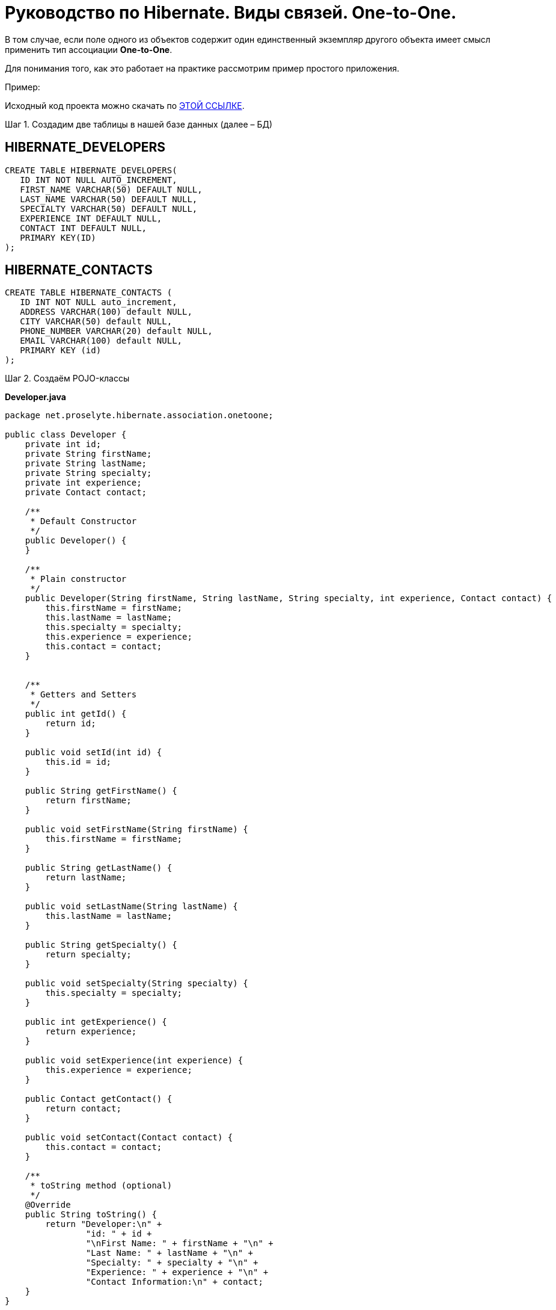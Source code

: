 ////
https://proselyte.net/tutorials/hibernate-tutorial/mapping-types/one-to-one-mapping-example/
////
= Руководство по Hibernate. Виды связей. One-to-One.

В том случае, если поле одного из объектов содержит один единственный экземпляр другого объекта имеет смысл применить тип ассоциации *One-to-One*.

Для понимания того, как это работает на практике рассмотрим пример простого приложения.

Пример:

Исходный код проекта можно скачать по https://proselyte.net/wp-content/uploads/2016/02/HibernateAssociationOneToOneExample.zip[ЭТОЙ ССЫЛКЕ].

Шаг 1. Создадим две таблицы в нашей базе данных (далее – БД)

== *HIBERNATE_DEVELOPERS*

....
CREATE TABLE HIBERNATE_DEVELOPERS(
   ID INT NOT NULL AUTO_INCREMENT,
   FIRST_NAME VARCHAR(50) DEFAULT NULL,
   LAST_NAME VARCHAR(50) DEFAULT NULL,
   SPECIALTY VARCHAR(50) DEFAULT NULL,
   EXPERIENCE INT DEFAULT NULL,
   CONTACT INT DEFAULT NULL,
   PRIMARY KEY(ID)
);
....

== *HIBERNATE_CONTACTS*

....
CREATE TABLE HIBERNATE_CONTACTS (
   ID INT NOT NULL auto_increment,
   ADDRESS VARCHAR(100) default NULL,
   CITY VARCHAR(50) default NULL,
   PHONE_NUMBER VARCHAR(20) default NULL,
   EMAIL VARCHAR(100) default NULL,
   PRIMARY KEY (id)
);
....

Шаг 2. Создаём POJO-классы

*Developer.java*

[source, java]
----
package net.proselyte.hibernate.association.onetoone;

public class Developer {
    private int id;
    private String firstName;
    private String lastName;
    private String specialty;
    private int experience;
    private Contact contact;

    /**
     * Default Constructor
     */
    public Developer() {
    }

    /**
     * Plain constructor
     */
    public Developer(String firstName, String lastName, String specialty, int experience, Contact contact) {
        this.firstName = firstName;
        this.lastName = lastName;
        this.specialty = specialty;
        this.experience = experience;
        this.contact = contact;
    }


    /**
     * Getters and Setters
     */
    public int getId() {
        return id;
    }

    public void setId(int id) {
        this.id = id;
    }

    public String getFirstName() {
        return firstName;
    }

    public void setFirstName(String firstName) {
        this.firstName = firstName;
    }

    public String getLastName() {
        return lastName;
    }

    public void setLastName(String lastName) {
        this.lastName = lastName;
    }

    public String getSpecialty() {
        return specialty;
    }

    public void setSpecialty(String specialty) {
        this.specialty = specialty;
    }

    public int getExperience() {
        return experience;
    }

    public void setExperience(int experience) {
        this.experience = experience;
    }

    public Contact getContact() {
        return contact;
    }

    public void setContact(Contact contact) {
        this.contact = contact;
    }

    /**
     * toString method (optional)
     */
    @Override
    public String toString() {
        return "Developer:\n" +
                "id: " + id +
                "\nFirst Name: " + firstName + "\n" +
                "Last Name: " + lastName + "\n" +
                "Specialty: " + specialty + "\n" +
                "Experience: " + experience + "\n" +
                "Contact Information:\n" + contact;
    }
}
----

*Contact.java*

[source, java]
----
package net.proselyte.hibernate.association.onetoone;

public class Contact {
    private int id;
    private String address;
    private String city;
    private String phoneNumber;
    private String email;

    public Contact() {
    }

    public Contact(String address, String city, String phoneNumber, String email) {
        this.address = address;
        this.city = city;
        this.phoneNumber = phoneNumber;
        this.email = email;
    }

    public int getId() {
        return id;
    }

    public void setId(int id) {
        this.id = id;
    }

    public String getAddress() {
        return address;
    }

    public void setAddress(String address) {
        this.address = address;
    }

    public String getCity() {
        return city;
    }

    public void setCity(String city) {
        this.city = city;
    }

    public String getPhoneNumber() {
        return phoneNumber;
    }

    public void setPhoneNumber(String phoneNumber) {
        this.phoneNumber = phoneNumber;
    }

    public String getEmail() {
        return email;
    }

    public void setEmail(String email) {
        this.email = email;
    }

    @Override
    public String toString() {
        return "Address: " + address +
                "\nCity: " + city +
                "\nPhone Number: " + phoneNumber +
                "\nemail: " + email + "\n";
    }
}
----

Шаг 3. Создаём конфигурационные файлы

*hibernate.cfg.xml*

[source, xml]
----
<?xml version="1.0" encoding="utf-8"?>
<!DOCTYPE hibernate-configuration SYSTEM
        "http://www.hibernate.org/dtd/hibernate-configuration-3.0.dtd">

<hibernate-configuration>
    <session-factory>
        <property name="hibernate.dialect">
            org.hibernate.dialect.MySQLDialect
        </property>
        <property name="hibernate.connection.driver_class">
            com.mysql.jdbc.Driver
        </property>

        <!-- Assume PROSELYTE_TUTORIAL is the database name -->
        <property name="hibernate.connection.url">
            jdbc:mysql://localhost/ИМЯ ВАШЕЙ БАЗЫ ДАННЫХ
        </property>
        <property name="hibernate.connection.username">
            ВАШЕ ИМЯ ПОЛЬЗОВАТЕЛЯ
        </property>
        <property name="hibernate.connection.password">
            ВАШ ПАРОЛЬ
        </property>

        <!-- List of XML mapping files -->
        <mapping resource="Developer.hbm.xml"/>

    </session-factory>
</hibernate-configuration>
----

*Developer.hbm.xml*

[source, xml]
----
<?xml version="1.0" encoding="utf-8"?>
<!DOCTYPE hibernate-mapping PUBLIC
        "-//Hibernate/Hibernate Mapping DTD//EN"
        "http://www.hibernate.org/dtd/hibernate-mapping-3.0.dtd">

<hibernate-mapping>
    <class name="net.proselyte.hibernate.association.onetoone.Developer" table="HIBERNATE_DEVELOPERS">
        <meta attribute="class-description">
            This class contains developer's detail.
        </meta>
        <id name="id" type="int" column="id">
            <generator class="native"/>
        </id>
        <property name="firstName" column="FIRST_NAME" type="string"/>
        <property name="lastName" column="LAST_NAME" type="string"/>
        <property name="specialty" column="SPECIALTY" type="string"/>
        <property name="experience" column="EXPERIENCE" type="int"/>
        <many-to-one name="contact" column="CONTACT" not-null="true" unique="true"
                    class="net.proselyte.hibernate.association.onetoone.Contact" />
    </class>

    <class name="net.proselyte.hibernate.association.onetoone.Contact" table="HIBERNATE_CONTACTS">
        <meta attribute="class-description">
            This class contains the address detail.
        </meta>
        <id name="id" type="int" column="ID">
            <generator class="native"/>
        </id>
        <property name="address" column="ADDRESS" type="string"/>
        <property name="city" column="CITY" type="string"/>
        <property name="phoneNumber" column="PHONE_NUMBER" type="string"/>
        <property name="email" column="EMAIL" type="string"/>
    </class>

</hibernate-mapping>
----

Шаг 4. Создаём класс DeveloperRunner.java

*DeveloperRunner.java*

[source, java]
----
package net.proselyte.hibernate.association.onetoone;

import org.hibernate.Session;
import org.hibernate.SessionFactory;
import org.hibernate.Transaction;
import org.hibernate.cfg.Configuration;

import java.util.List;


public class DeveloperRunner {
    private static SessionFactory sessionFactory;

    public static void main(String[] args) {
        sessionFactory = new Configuration().configure().buildSessionFactory();
        DeveloperRunner developerRunner = new DeveloperRunner();

        System.out.println("Adding contact information...");
        Contact contact1 = developerRunner.addContact("Some address", "Dnipropetrovsk", "+380501234567", "proselytear@yahoo.com");
        Contact contact2 = developerRunner.addContact("One More address", "Kyiv", "+380667654321", "peter@mail.com");

        System.out.println("Creating developer's records...");
        Integer developerId1 = developerRunner.addDeveloper("Proselyte", "Developer", "Java Developer", 2, contact1);
        Integer developerId2 = developerRunner.addDeveloper("Peter", "Programmer", "C++ Developer", 2, contact2);

        System.out.println("List of Developers: ");
        developerRunner.listDevelopers();

        System.out.println("Updating experience of Proselyte to 3 years and removing Peter...");
        developerRunner.updateDeveloper(developerId1, 3);
        developerRunner.removeDeveloper(developerId2);

        System.out.println("Final list of Developers: ");
        developerRunner.listDevelopers();

        sessionFactory.close();
    }

    public Integer addDeveloper(String firstName, String lastName, String specialty, int experience, Contact contact) {
        Session session = sessionFactory.openSession();
        Transaction transaction = null;
        Integer developerId = null;

        transaction = session.beginTransaction();
        Developer developer = new Developer(firstName, lastName, specialty, experience, contact);
        developerId = (Integer) session.save(developer);
        transaction.commit();
        session.close();
        return developerId;
    }

    public Contact addContact(String address, String city, String phoneNumber, String email) {
        Session session = sessionFactory.openSession();
        Transaction transaction = null;

        transaction = session.beginTransaction();
        Contact contact = new Contact(address, city, phoneNumber, email);
        session.save(contact);
        transaction.commit();
        session.close();

        return contact;
    }

    public void listDevelopers() {
        Session session = sessionFactory.openSession();
        Transaction transaction = null;

        transaction = session.beginTransaction();
        List developers = session.createQuery("FROM Developer").list();
        for (Developer developer : developers) {
            System.out.println(developer);
            System.out.println("\n================\n");
        }
        session.close();
    }

    public void updateDeveloper(int developerId, int experience) {
        Session session = sessionFactory.openSession();
        Transaction transaction = null;

        transaction = session.beginTransaction();
        Developer developer = (Developer) session.get(Developer.class, developerId);
        developer.setExperience(experience);
        session.update(developer);
        transaction.commit();
        session.close();
    }

    public void removeDeveloper(int developerId) {
        Session session = sessionFactory.openSession();
        Transaction transaction = null;

        transaction = session.beginTransaction();
        Developer developer = (Developer) session.get(Developer.class, developerId);
        session.delete(developer);
        transaction.commit();
        session.close();
    }
}
----

Если всё было сделано верно, то в результате работы программы мы получим, примерно, следующий результат:

....
/usr/lib/jvm/java-8-oracle/bin/java -Didea.launcher.port=7540 -Didea.launcher.bin.path=/home/proselyte/Programming/Soft/IntellijIdea/bin -Dfile.encoding=UTF-8 -classpath /usr/lib/jvm/java-8-oracle/jre/lib/management-agent.jar:/usr/lib/jvm/java-8-oracle/jre/lib/plugin.jar:/usr/lib/jvm/java-8-oracle/jre/lib/rt.jar:/usr/lib/jvm/java-8-oracle/jre/lib/jsse.jar:/usr/lib/jvm/java-8-oracle/jre/lib/charsets.jar:/usr/lib/jvm/java-8-oracle/jre/lib/jce.jar:/usr/lib/jvm/java-8-oracle/jre/lib/resources.jar:/usr/lib/jvm/java-8-oracle/jre/lib/deploy.jar:/usr/lib/jvm/java-8-oracle/jre/lib/jfxswt.jar:/usr/lib/jvm/java-8-oracle/jre/lib/javaws.jar:/usr/lib/jvm/java-8-oracle/jre/lib/jfr.jar:/usr/lib/jvm/java-8-oracle/jre/lib/ext/dnsns.jar:/usr/lib/jvm/java-8-oracle/jre/lib/ext/sunpkcs11.jar:/usr/lib/jvm/java-8-oracle/jre/lib/ext/sunec.jar:/usr/lib/jvm/java-8-oracle/jre/lib/ext/sunjce_provider.jar:/usr/lib/jvm/java-8-oracle/jre/lib/ext/jaccess.jar:/usr/lib/jvm/java-8-oracle/jre/lib/ext/nashorn.jar:/usr/lib/jvm/java-8-oracle/jre/lib/ext/localedata.jar:/usr/lib/jvm/java-8-oracle/jre/lib/ext/zipfs.jar:/usr/lib/jvm/java-8-oracle/jre/lib/ext/cldrdata.jar:/usr/lib/jvm/java-8-oracle/jre/lib/ext/jfxrt.jar:/home/proselyte/Programming/IdeaProjects/ProselyteTutorials/Hibernate/target/classes:/home/proselyte/.m2/repository/org/springframework/spring-core/4.1.1.RELEASE/spring-core-4.1.1.RELEASE.jar:/home/proselyte/.m2/repository/commons-logging/commons-logging/1.1.3/commons-logging-1.1.3.jar:/home/proselyte/.m2/repository/org/springframework/spring-web/4.1.1.RELEASE/spring-web-4.1.1.RELEASE.jar:/home/proselyte/.m2/repository/org/springframework/spring-aop/4.1.1.RELEASE/spring-aop-4.1.1.RELEASE.jar:/home/proselyte/.m2/repository/aopalliance/aopalliance/1.0/aopalliance-1.0.jar:/home/proselyte/.m2/repository/org/springframework/spring-beans/4.1.1.RELEASE/spring-beans-4.1.1.RELEASE.jar:/home/proselyte/.m2/repository/org/springframework/spring-context/4.1.1.RELEASE/spring-context-4.1.1.RELEASE.jar:/home/proselyte/.m2/repository/javax/servlet/servlet-api/2.5/servlet-api-2.5.jar:/home/proselyte/.m2/repository/org/springframework/spring-webmvc/4.1.1.RELEASE/spring-webmvc-4.1.1.RELEASE.jar:/home/proselyte/.m2/repository/org/springframework/spring-expression/4.1.1.RELEASE/spring-expression-4.1.1.RELEASE.jar:/home/proselyte/.m2/repository/org/springframework/integration/spring-integration-file/4.2.1.RELEASE/spring-integration-file-4.2.1.RELEASE.jar:/home/proselyte/.m2/repository/org/springframework/integration/spring-integration-core/4.2.1.RELEASE/spring-integration-core-4.2.1.RELEASE.jar:/home/proselyte/.m2/repository/org/springframework/spring-messaging/4.2.2.RELEASE/spring-messaging-4.2.2.RELEASE.jar:/home/proselyte/.m2/repository/org/springframework/retry/spring-retry/1.1.2.RELEASE/spring-retry-1.1.2.RELEASE.jar:/home/proselyte/.m2/repository/org/springframework/spring-tx/4.2.2.RELEASE/spring-tx-4.2.2.RELEASE.jar:/home/proselyte/.m2/repository/commons-io/commons-io/2.4/commons-io-2.4.jar:/home/proselyte/.m2/repository/org/hibernate/hibernate-core/5.1.0.Final/hibernate-core-5.1.0.Final.jar:/home/proselyte/.m2/repository/org/jboss/logging/jboss-logging/3.3.0.Final/jboss-logging-3.3.0.Final.jar:/home/proselyte/.m2/repository/org/hibernate/javax/persistence/hibernate-jpa-2.1-api/1.0.0.Final/hibernate-jpa-2.1-api-1.0.0.Final.jar:/home/proselyte/.m2/repository/org/javassist/javassist/3.20.0-GA/javassist-3.20.0-GA.jar:/home/proselyte/.m2/repository/antlr/antlr/2.7.7/antlr-2.7.7.jar:/home/proselyte/.m2/repository/org/apache/geronimo/specs/geronimo-jta_1.1_spec/1.1.1/geronimo-jta_1.1_spec-1.1.1.jar:/home/proselyte/.m2/repository/org/jboss/jandex/2.0.0.Final/jandex-2.0.0.Final.jar:/home/proselyte/.m2/repository/com/fasterxml/classmate/1.3.0/classmate-1.3.0.jar:/home/proselyte/.m2/repository/dom4j/dom4j/1.6.1/dom4j-1.6.1.jar:/home/proselyte/.m2/repository/xml-apis/xml-apis/1.0.b2/xml-apis-1.0.b2.jar:/home/proselyte/.m2/repository/org/hibernate/common/hibernate-commons-annotations/5.0.1.Final/hibernate-commons-annotations-5.0.1.Final.jar:/home/proselyte/.m2/repository/javassist/javassist/3.12.1.GA/javassist-3.12.1.GA.jar:/home/proselyte/.m2/repository/mysql/mysql-connector-java/5.1.38/mysql-connector-java-5.1.38.jar:/home/proselyte/Programming/Soft/IntellijIdea/lib/idea_rt.jar com.intellij.rt.execution.application.AppMain net.proselyte.hibernate.association.onetoone.DeveloperRunner
Feb 21, 2016 7:02:14 PM org.hibernate.Version logVersion
INFO: HHH000412: Hibernate Core {5.1.0.Final}
Feb 21, 2016 7:02:14 PM org.hibernate.cfg.Environment
INFO: HHH000206: hibernate.properties not found
Feb 21, 2016 7:02:14 PM org.hibernate.cfg.Environment buildBytecodeProvider
INFO: HHH000021: Bytecode provider name : javassist
Feb 21, 2016 7:02:15 PM org.hibernate.annotations.common.reflection.java.JavaReflectionManager
INFO: HCANN000001: Hibernate Commons Annotations {5.0.1.Final}
Feb 21, 2016 7:02:16 PM org.hibernate.engine.jdbc.connections.internal.DriverManagerConnectionProviderImpl configure
WARN: HHH10001002: Using Hibernate built-in connection pool (not for production use!)
Feb 21, 2016 7:02:16 PM org.hibernate.engine.jdbc.connections.internal.DriverManagerConnectionProviderImpl buildCreator
INFO: HHH10001005: using driver [com.mysql.jdbc.Driver] at URL [jdbc:mysql://localhost/PROSELYTE_TUTORIAL]
Feb 21, 2016 7:02:16 PM org.hibernate.engine.jdbc.connections.internal.DriverManagerConnectionProviderImpl buildCreator
INFO: HHH10001001: Connection properties: {user=root, password=****}
Feb 21, 2016 7:02:16 PM org.hibernate.engine.jdbc.connections.internal.DriverManagerConnectionProviderImpl buildCreator
INFO: HHH10001003: Autocommit mode: false
Feb 21, 2016 7:02:16 PM org.hibernate.engine.jdbc.connections.internal.PooledConnections
INFO: HHH000115: Hibernate connection pool size: 20 (min=1)
Sun Feb 21 19:02:16 EET 2016 WARN: Establishing SSL connection without server's identity verification is not recommended. According to MySQL 5.5.45+, 5.6.26+ and 5.7.6+ requirements SSL connection must be established by default if explicit option isn't set. For compliance with existing applications not using SSL the verifyServerCertificate property is set to 'false'. You need either to explicitly disable SSL by setting useSSL=false, or set useSSL=true and provide truststore for server certificate verification.
Feb 21, 2016 7:02:16 PM org.hibernate.dialect.Dialect
INFO: HHH000400: Using dialect: org.hibernate.dialect.MySQLDialect
Adding contact information...
Creating developer's records...
List of Developers:
Feb 21, 2016 7:02:17 PM org.hibernate.hql.internal.QueryTranslatorFactoryInitiator initiateService
INFO: HHH000397: Using ASTQueryTranslatorFactory
Developer:
id: 11
First Name: Proselyte
Last Name: Developer
Specialty: Java Developer
Experience: 2
Contact Information:
Address: Some address
City: Dnipropetrovsk
Phone Number: +380501234567
email: proselytear@yahoo.com


================

Developer:
id: 12
First Name: Peter
Last Name: Programmer
Specialty: C++ Developer
Experience: 2
Contact Information:
Address: One More address
City: Kyiv
Phone Number: +380667654321
email: peter@mail.com


================

Updating experience of Proselyte to 3 years and removing Peter...
Final list of Developers:
Developer:
id: 11
First Name: Proselyte
Last Name: Developer
Specialty: Java Developer
Experience: 3
Contact Information:
Address: Some address
City: Dnipropetrovsk
Phone Number: +380501234567
email: proselytear@yahoo.com


================

Feb 21, 2016 7:02:17 PM org.hibernate.engine.jdbc.connections.internal.DriverManagerConnectionProviderImpl stop
INFO: HHH10001008: Cleaning up connection pool [jdbc:mysql://localhost/PROSELYTE_TUTORIAL]
....

В этой статье мы рассмотрели пример испльзования связей (mapping) с помощью ассоциации *One-to-One*.